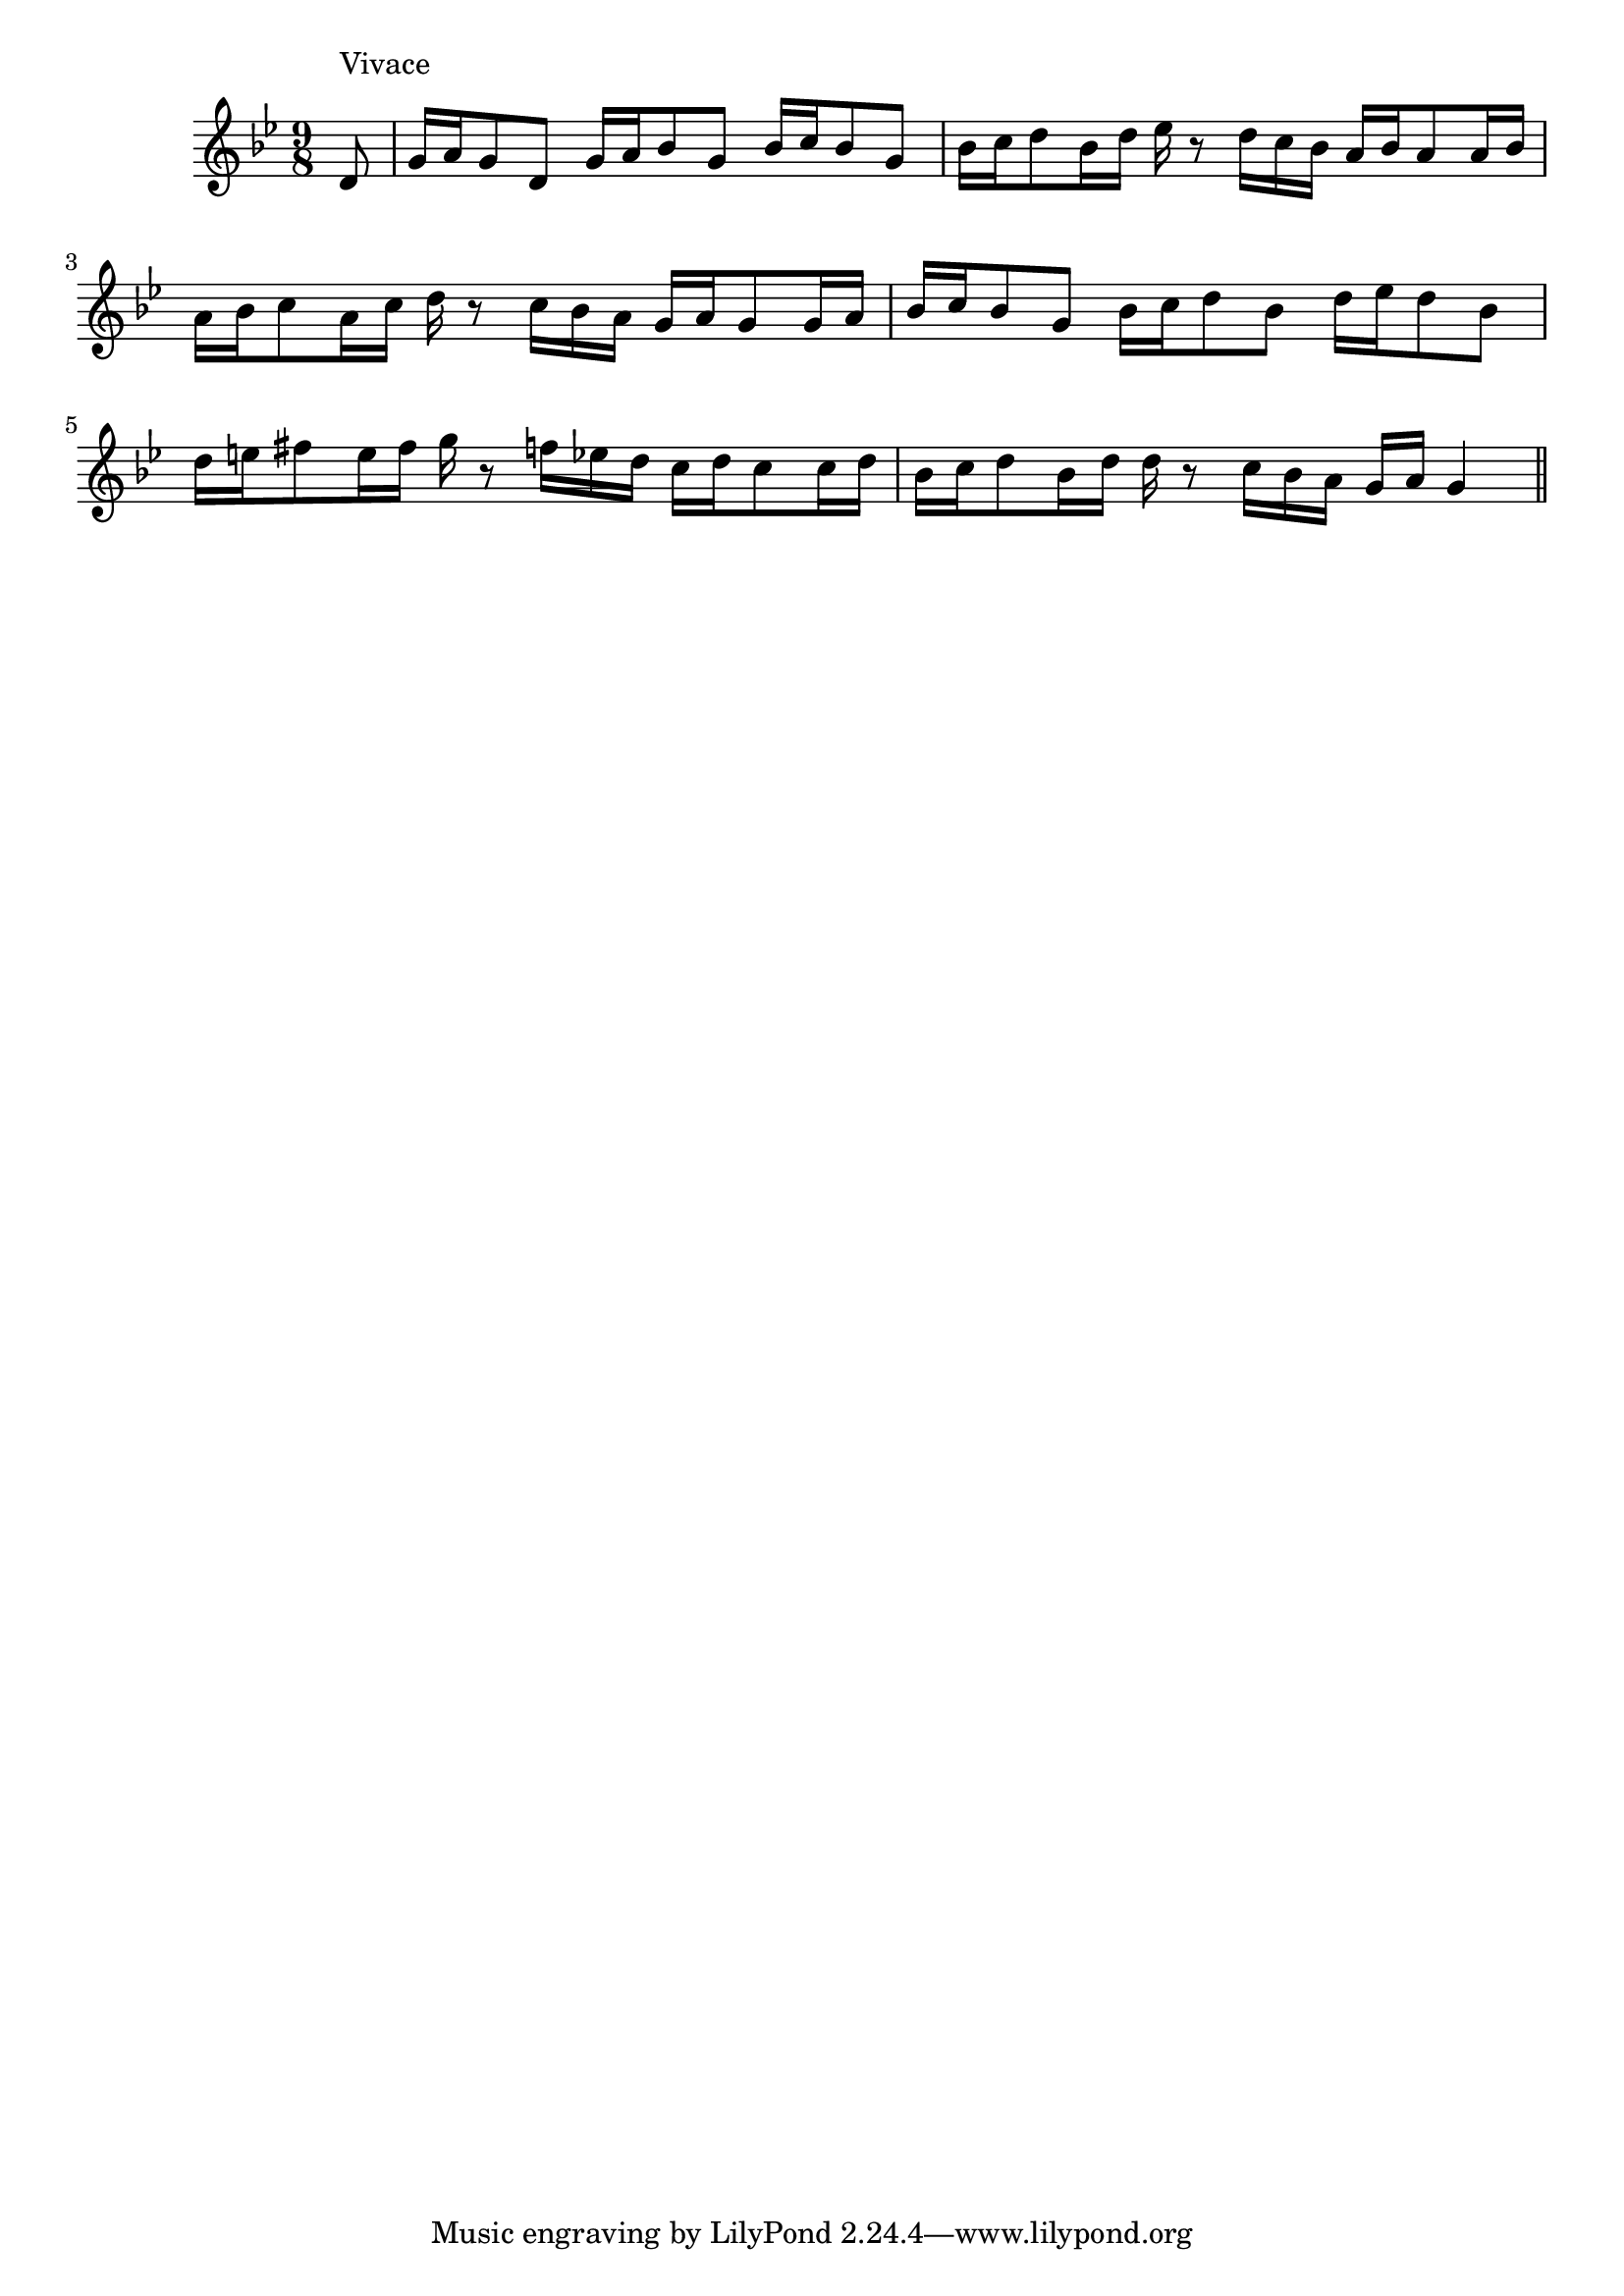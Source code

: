 \version "2.14.0"
%{\header {
  composer = "B. Crowell"
  enteredby = "B. Crowell"
}%}
\score{{\key g \minor
\time 9/8
%{\tempo 8=180
%}\relative d' {
  \partial 8
  d8^\markup{\column { "Vivace" " " }} |
  g16 a g8 d   g16 a bes8 g   bes16 c bes8 g   |
  bes16 c d8 bes16 d   es16 r8 d16 c bes   a16 bes a8 a16 bes   |
  a16 bes c8 a16 c   d16 r8 c16 bes a   g16 a g8 g16 a   |
  bes16 c bes8 g   bes16 c d8 bes   d16 es d8 bes8   |
  d16 e fis8 e16 fis   g16 r8 f16 es d   c16 d c8 c16 d   |
  bes16 c d8 bes16 d   d16 r8 c16 bes a   g16 a g4
  \bar "||"
}

}}